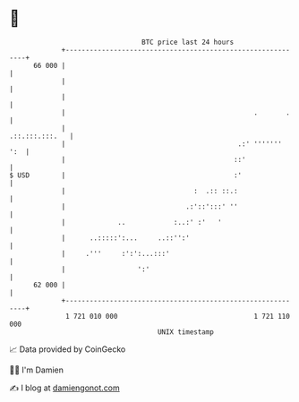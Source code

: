 * 👋

#+begin_example
                                    BTC price last 24 hours                    
                +------------------------------------------------------------+ 
         66 000 |                                                            | 
                |                                                            | 
                |                                                            | 
                |                                               .       .    | 
                |                                             .::.:::.:::.   | 
                |                                           .:' '''''''  ':  | 
                |                                          ::'               | 
   $ USD        |                                          :'                | 
                |                                :  .:: ::.:                 | 
                |                              .:'::':::' ''                 | 
                |             ..            :..:' :'   '                     | 
                |      ..:::::':...     ..::'':'                             | 
                |     .'''     :':':...:::'                                  | 
                |                  ':'                                       | 
         62 000 |                                                            | 
                +------------------------------------------------------------+ 
                 1 721 010 000                                  1 721 110 000  
                                        UNIX timestamp                         
#+end_example
📈 Data provided by CoinGecko

🧑‍💻 I'm Damien

✍️ I blog at [[https://www.damiengonot.com][damiengonot.com]]
